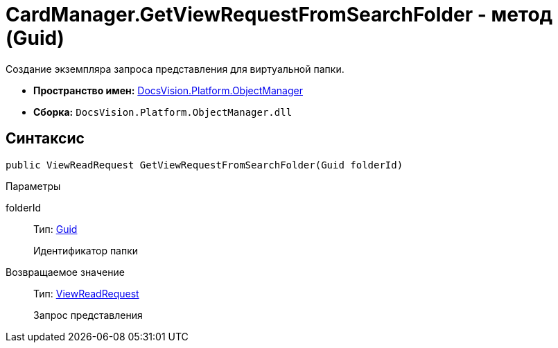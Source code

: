 = CardManager.GetViewRequestFromSearchFolder - метод (Guid)

Создание экземпляра запроса представления для виртуальной папки.

* *Пространство имен:* xref:api/DocsVision/Platform/ObjectManager/ObjectManager_NS.adoc[DocsVision.Platform.ObjectManager]
* *Сборка:* `DocsVision.Platform.ObjectManager.dll`

== Синтаксис

[source,csharp]
----
public ViewReadRequest GetViewRequestFromSearchFolder(Guid folderId)
----

Параметры

folderId::
Тип: http://msdn.microsoft.com/ru-ru/library/system.guid.aspx[Guid]
+
Идентификатор папки

Возвращаемое значение::
Тип: xref:api/DocsVision/Platform/ObjectManager/ViewReadRequest_CL.adoc[ViewReadRequest]
+
Запрос представления

